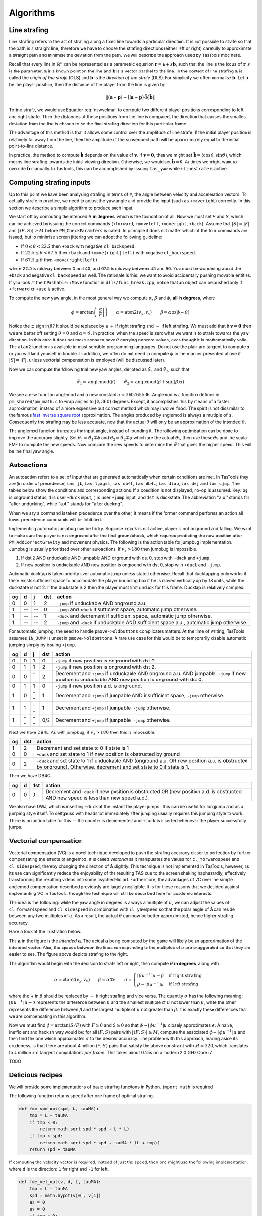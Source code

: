 Algorithms
==========


Line strafing
-------------

Line strafing refers to the act of strafing along a fixed line towards a
particular direction.  It is not possible to strafe so that the path is a
straight line, therefore we have to choose the strafing directions (either left
or right) carefully to approximate a straight path and minimise the deviation
from the path.  We will describe the approach used by TasTools mod here.

Recall that every line in :math:`\mathbb{R}^n` can be represented as a
parametric equation :math:`\mathbf{r} = \mathbf{a} + s \mathbf{b}`, such that
the line is the locus of :math:`\mathbf{r}`, :math:`s` is the parameter,
:math:`\mathbf{a}` is a known point on the line and :math:`\mathbf{b}` is a
vector parallel to the line.  In the context of line strafing
:math:`\mathbf{a}` is called the *origin of line strafe* (OLS) and
:math:`\mathbf{b}` is the *direction of line strafe* (DLS).  For simplicity we
often normalise :math:`\mathbf{b}`.  Let :math:`\mathbf{p}` be the player
position, then the distance of the player from the line is given by

.. math:: \left\lVert (\mathbf{a} - \mathbf{p}) - \left[ (\mathbf{a} - \mathbf{p})
          \cdot \mathbf{\hat{b}} \right] \mathbf{\hat{b}} \right\rVert

To line strafe, we would use Equation :eq:`newvelmat` to compute two different
player positions corresponding to left and right strafe.  Then the distances of
these positions from the line is compared, the direction that causes the
smallest deviation from the line is chosen to be the final strafing direction
for this particular frame.

The advantage of this method is that it allows some control over the amplitude
of line strafe.  If the initial player position is relatively far away from the
line, then the amplitude of the subsequent path will be approximately equal to
the initial point-to-line distance.

In practice, the method to compute :math:`\mathbf{\hat{b}}` depends on the
value of :math:`\mathbf{v}`.  If :math:`\mathbf{v} = \mathbf{0}`, then we might
set :math:`\mathbf{\hat{b}} = \langle \cos\vartheta, \sin\vartheta \rangle`,
which means line strafing towards the initial viewing direciton.  Otherwise, we
would set :math:`\mathbf{\hat{b}} = \mathbf{\hat{v}}`.  At times we might want
to override :math:`\mathbf{\hat{b}}` manually.  In TasTools, this can be
accomplished by issuing ``tas_yaw`` while ``+linestrafe`` is active.


Computing strafing inputs
-------------------------

Up to this point we have been analysing strafing in terms of :math:`\theta`,
the angle between velocity and acceleration vectors.  To actually strafe in
practice, we need to adjust the yaw angle and provide the input (such as
``+moveright``) correctly.  In this section we describe a simple algorithm to
produce such input.

We start off by computing the intended :math:`\theta` **in degrees**, which is
the foundation of all.  Now we must set :math:`F` and :math:`S`, which can be
achieved by issuing the correct commands (``+forward``, ``+moveleft``,
``+moveright``, ``+back``).  Assume that :math:`\lvert S\rvert = \lvert
F\rvert` and :math:`\lVert\langle F,S\rangle\rVert \ge M` before
``PM_CheckParamters`` is called.  In principle it does not matter which of the
four commands are issued, but to minimise screen jittering we can adopt the
following guideline:

* If :math:`0 \le \theta < 22.5` then ``+back`` with negative ``cl_backspeed``.
* If :math:`22.5 \le \theta < 67.5` then ``+back`` and ``+move(right|left)``
  with negative ``cl_backspeed``.
* If :math:`67.5 \le \theta` then ``+move(right|left)``.

where 22.5 is midway between 0 and 45, and 67.5 is midway between 45 and 90.
You must be wondering about the ``+back`` and negative ``cl_backspeed`` as
well.  The rationale is this: we want to avoid accidentally pushing movable
entities.  If you look at the ``CPushable::Move`` function in
``dlls/func_break.cpp``, notice that an object can be pushed only if
``+forward`` or ``+use`` is active.

To compute the new yaw angle, in the most general way we compute
:math:`\alpha`, :math:`\beta` and :math:`\phi`, **all in degrees**, where

.. math:: \phi = \arctan\left( \left\lvert \frac{S}{F} \right\rvert \right)
          \quad\quad
          \alpha = \operatorname{atan2}(v_y, v_x)
          \quad\quad
          \beta = \alpha \pm (\phi - \theta)

Notice the :math:`\pm` sign in :math:`\beta`?  It should be replaced by a
:math:`+` if right strafing and :math:`-` if left strafing.  We must add that
if :math:`\mathbf{v} = \mathbf{0}` then we are better off setting :math:`\theta
= 0` and :math:`\alpha = \vartheta`.  In practice, when the speed is zero what
we want is to strafe towards the yaw direction.  In this case it does not make
sense to have :math:`\theta` carrying nonzero values, even though it is
mathematically valid.  The ``atan2`` function is available in most sensible
programming languages.  Do not use the plain arc tangent to compute
:math:`\alpha` or you will land yourself in trouble.  In addition, we often do
not need to compute :math:`\phi` in the manner presented above if :math:`\lvert
S\rvert = \lvert F\rvert`, unless vectorial compensation is employed (will be
discussed later).

Now we can compute the following trial new yaw angles, denoted as
:math:`\tilde{\vartheta}_1` and :math:`\tilde{\vartheta}_2`, such that

.. math:: \tilde{\vartheta}_1 = \operatorname{anglemod}(\beta)
          \quad\quad
          \tilde{\vartheta}_2 = \operatorname{anglemod}(\beta + \operatorname{sgn}(\beta) u)

We see a new function anglemod and a new constant :math:`u = 360/65536`.
Anglemod is a function defined in ``pm_shared/pm_math.c`` to wrap angles to
:math:`[0, 360)` degrees.  Except, it accomplishes this by means of a faster
approximation, instead of a more expensive but correct method which may involve
``fmod``.  The spirit is not dissimilar to the famous `fast inverse square
root`__ approximation.  The angles produced by anglemod is always a multiple of
:math:`u`.  Consequently the strafing may be less accurate, now that the actual
:math:`\theta` will only be an approximation of the intended :math:`\theta`.

__ https://en.wikipedia.org/wiki/Fast_inverse_square_root

The anglemod function truncates the input angle, instead of rounding it.  The
following optimisation can be done to improve the accuracy slightly.  Set
:math:`\theta_1 = \tilde{\vartheta}_1 \mp \phi` and :math:`\theta_2 =
\tilde{\vartheta}_2 \mp \phi` which are the actual :math:`\theta`\ s, then use
these :math:`\theta`\ s and the scalar FME to compute the new speeds.  Now
compare the new speeds to determine the :math:`\tilde{\vartheta}` that gives
the higher speed.  This will be the final yaw angle.


Autoactions
-----------

An autoaction refers to a set of input that are generated automatically when
certain conditions are met.  In TasTools they are (in order of precedence)
``tas_jb``, ``tas_lgagst``, ``tas_db4l``, ``tas_db4c``, ``tas_dtap``,
``tas_dwj`` and ``tas_cjmp``.  The tables below show the conditions and
corresponding actions.  If a condition is not displayed, no-op is assumed.
Key: ``og`` is onground status, ``d`` is user ``+duck`` input, ``j`` is user
``+jump`` input, and ``dst`` is duckstate.  The abbreviation "a.u." stands for
"after unducking", while "a.d." stands for "after ducking".

When we say a command is taken precedence over the other, it means if the
former command performs an action all lower precedence commands will be
inhibited.

Implementing automatic jumpbug can be tricky.  Suppose ``+duck`` is not active,
player is not onground and falling.  We want to make sure the player is not
onground after the final groundcheck, which requires predicting the new
position after ``PM_AddCorrectGravity`` and movement physics.  The following is
the action table for jumpbug implementation.  Jumpbug is usually prioritised
over other autoactions.  If :math:`v_z > 180` then jumpbug is impossible.

1. If dst 2 AND unduckable AND jumpable AND onground with dst 0, stop with
   ``-duck`` and ``+jump``.
2. If new position is unduckable AND new position is onground with dst 0, stop
   with ``+duck`` and ``-jump``.

Automatic ducktap is taken priority over automatic jump unless stated
otherwise.  Recall that ducktapping only works if there exists sufficient space
to accomodate the player bounding box if he is moved vertically up by 18 units,
while the duckstate is not 2.  If the duckstate is 2 then the player must first
unduck for this frame.  Ducktap is relatively complex:

==  ==  ==  ===  ======
og  d   j   dst  action
==  ==  ==  ===  ======
0   0   1   2    ``-jump`` if unduckable AND onground a.u..
1   --  --  0    ``-jump`` and ``+duck`` if sufficient space, automatic jump otherwise.
1   --  --  1    ``-duck`` and decrement if sufficient space., automatic jump otherwise.
1   --  --  2    ``-jump`` and ``-duck`` if unduckable AND sufficient space a.u., automatic jump otherwise.
==  ==  ==  ===  ======

For automatic jumping, the need to handle ``pmove->oldbuttons`` complicates
matters.  At the time of writing, TasTools assumes ``IN_JUMP`` is unset in
``pmove->oldbuttons``.  A rare use case for this would be to temporarily
disable automatic jumping simply by issuing ``+jump``.

==  ==  ==  ===  ======
og  d   j   dst  action
==  ==  ==  ===  ======
0   0   1   0    ``-jump`` if new position is onground with dst 0.
0   1   1   2    ``-jump`` if new position is onground with dst 2.
0   0   --  2    Decrement and ``+jump`` if unduckable AND onground a.u. AND jumpable.  ``-jump`` if new position is unduckable AND new position is onground with dst 0.
0   1   1   0    ``-jump`` if new position a.d. is onground.
1   0   --  1    Decrement and ``+jump`` if jumpable AND insufficient space, ``-jump`` otherwise.
1   1   --  1    Decrement and ``+jump`` if jumpable, ``-jump`` otherwise.
1   --  --  0/2  Decrement and ``+jump`` if jumpable, ``-jump`` otherwise.
==  ==  ==  ===  ======

Next we have DB4L.  As with jumpbug, if :math:`v_z > 180` then this is
impossible.

==  ===  ======
og  dst  action
==  ===  ======
1   2    Decrement and set state to 0 if state is 1
0   0    ``+duck`` and set state to 1 if new position is obstructed by ground.
0   2    ``+duck`` and set state to 1 if unduckable AND (onground a.u. OR new position a.u. is obstructed by onground).  Otherwise, decrement and set state to 0 if state is 1.
==  ===  ======

Then we have DB4C.

==  ==  ===  ======
og  d   dst  action
==  ==  ===  ======
0   0   0    Decrement and ``+duck`` if new position is obstructed OR (new position a.d. is obstructed AND new speed is less than new speed a.d.).
==  ==  ===  ======

We also have DWJ, which is inserting ``+duck`` at the instant the player jumps.
This can be useful for longjump and as a jumping style itself.  To selfgauss
with headshot immediately after jumping usually requires this jumping style to
work.  There is no action table for this -- the counter is decremented and
``+duck`` is inserted whenever the player successfully jumps.


Vectorial compensation
----------------------

Vectorial compensation (VC) is a novel technique developed to push the strafing
accuracy closer to perfection by further compensating the effects of anglemod.
It is called *vectorial* as it manipulates the values for ``cl_forwardspeed``
and ``cl_sidespeed``, thereby changing the direction of
:math:`\mathbf{\hat{a}}` slightly.  This technique is not implemented in
TasTools, however, as its use can significantly reduce the enjoyability of the
resulting TAS due to the screen shaking haphazardly, effectively transforming
the resulting videos into some psychedelic art.  Furthermore, the advantages of
VC over the simple anglemod compensation described previously are largely
negligible.  It is for these reasons that we decided against implementing VC in
TasTools, though the technique will still be described here for academic
interests.

The idea is the following: while the yaw angle in degrees is always a multiple
of :math:`u`, we can adjust the values of ``cl_forwardspeed`` and
``cl_sidespeed`` in combination with ``cl_yawspeed`` so that the polar angle of
:math:`\mathbf{\hat{a}}` can reside between any two multiples of :math:`u`.  As
a result, the actual :math:`\theta` can now be better approximated, hence
higher strafing accuracy.

Have a look at the illustration below.

.. image:: static/veccom-1.png

The :math:`\mathbf{a}` in the figure is the *intended* :math:`\mathbf{a}`.  The
actual :math:`\mathbf{a}` being computed by the game will likely be an
approximation of the intended vector.  Also, the spaces between the lines
corresponding to the multiples of :math:`u` are exaggerated so that they are
easier to see.  The figure above depicts strafing to the right.

The algorithm would begin with the decision to strafe left or right, then
compute :math:`\theta` **in degrees**, along with

.. math:: \alpha = \operatorname{atan2}(v_y, v_x)
          \quad\quad
          \beta = \alpha \mp \theta
          \quad\quad
          \sigma =
          \begin{cases}
          \lceil\beta u^{-1}\rceil u - \beta & \text{if right strafing} \\
          \beta - \lfloor\beta u^{-1}\rfloor u & \text{if left strafing}
          \end{cases}

where the :math:`\mp` in :math:`\beta` should be replaced by :math:`-` if right
strafing and vice versa.  The quantity :math:`\sigma` has the following
meaning: :math:`\lceil \beta u^{-1} \rceil u - \beta` represents the difference
between :math:`\beta` and the smallest multiple of :math:`u` not lower than
:math:`\beta`, while the other represents the difference between :math:`\beta`
and the largest multiple of :math:`u` not greater than :math:`\beta`.  It is
exactly these differences that we are compensating in this algorithm.

Now we must find :math:`\phi = \arctan(S/F)` with :math:`F \ge 0` and :math:`S
\ge 0` so that :math:`\phi - \lfloor\phi u^{-1}\rfloor u` closely approximates
:math:`\sigma`.  A naive, inefficient and hackish way would be: for all
:math:`(F,S)` pairs with :math:`\lVert\langle F,S\rangle\rVert \ge M`, compute
the associated :math:`\phi - \lfloor\phi u^{-1}\rfloor u` and then find the one
which approximates :math:`\sigma` to the desired accuracy.  The problem with
this approach, leaving aside its crudeness, is that there are about 4 million
:math:`(F,S)` pairs that satisfy the above constraint with :math:`M = 320`,
which translates to 4 million arc tangent computations *per frame*.  This takes
about 0.25s on a modern 2.0 GHz Core i7.

TODO


Delicious recipes
-----------------

We will provide some implementations of basic strafing functions in Python.
``import math`` is required.

The following function returns speed after one frame of optimal strafing.

.. code-block:: python

   def fme_spd_opt(spd, L, tauMA):
       tmp = L - tauMA
       if tmp < 0:
           return math.sqrt(spd * spd + L * L)
       if tmp < spd:
           return math.sqrt(spd * spd + tauMA * (L + tmp))
       return spd + tauMA

If computing the velocity vector is required, instead of just the speed, then
one might use the following implementation, where ``d`` is the direction: ``1``
for right and ``-1`` for left.

.. code-block:: python

   def fme_vel_opt(v, d, L, tauMA):
       tmp = L - tauMA
       spd = math.hypot(v[0], v[1])
       ax = 0
       ay = 0
       if tmp < 0:
           ax = L * v[1] * d / spd
           ay = -L * v[0] * d / spd
       elif tmp < spd:
           ct = tmp / spd
           st = d * math.sqrt(1 - ct * ct)
           ax = tauMA * (v[0] * ct + v[1] * st) / spd
           ay = tauMA * (-v[0] * st + v[1] * ct) / spd
       else:
           ax = tauMA * v[0] / spd
           ay = tauMA * v[1] / spd
       v[0] += ax
       v[1] += ay

On the other hand, if we want to compute the velocity as a result of an
arbitrary :math:`\theta` then we would instead use

.. code-block:: python

   def fme_vel_gen(v, theta, L, tauMA):
       spd = math.hypot(v[0], v[1])
       ct = math.cos(theta)
       mu = L - spd * ct
       if mu < 0:
           return
       if tauMA < mu:
           mu = tauMA
       st = math.sin(theta)
       ax = mu * (v[0] * ct + v[1] * st) / spd
       ay = mu * (-v[0] * st + v[1] * ct) / spd
       v[0] += ax
       v[1] += ay

Note that these two implementations will no work if the speed is zero.  This is
a feature and not a bug: when the speed is zero the direction is undefined.  In
other words, the meaning of "rightstrafe" or "leftstrafe" will be lost without
specifying additional information.

For backpedalling, we have

.. code-block:: python

   def fme_spd_back(spd, L, tauMA):
       return abs(spd - min(tauMA, L + spd))

Then we have the following function which applies friction.  This function must
be called before calling the speed functions when groundstrafing.

.. code-block:: python

   def apply_fric(spd, E, ktau):
       if spd > E:
           return spd * (1 - ktau)
       tmp = E * ktau
       if spd > tmp:
           return spd - tmp
       return 0
